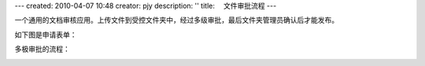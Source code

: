 ---
created: 2010-04-07 10:48
creator: pjy
description: ''
title: 　文件审批流程
---

一个通用的文档审核应用。上传文件到受控文件夹中，经过多级审批，最后文件夹管理员确认后才能发布。


如下图是申请表单：

.. image:: img/doc_review02.jpg
   :alt: 文档审批流程-系统示意图

多极审批的流程：

.. image:: img/doc_review01.jpg
   :alt: 文档审批流程-流程示意图